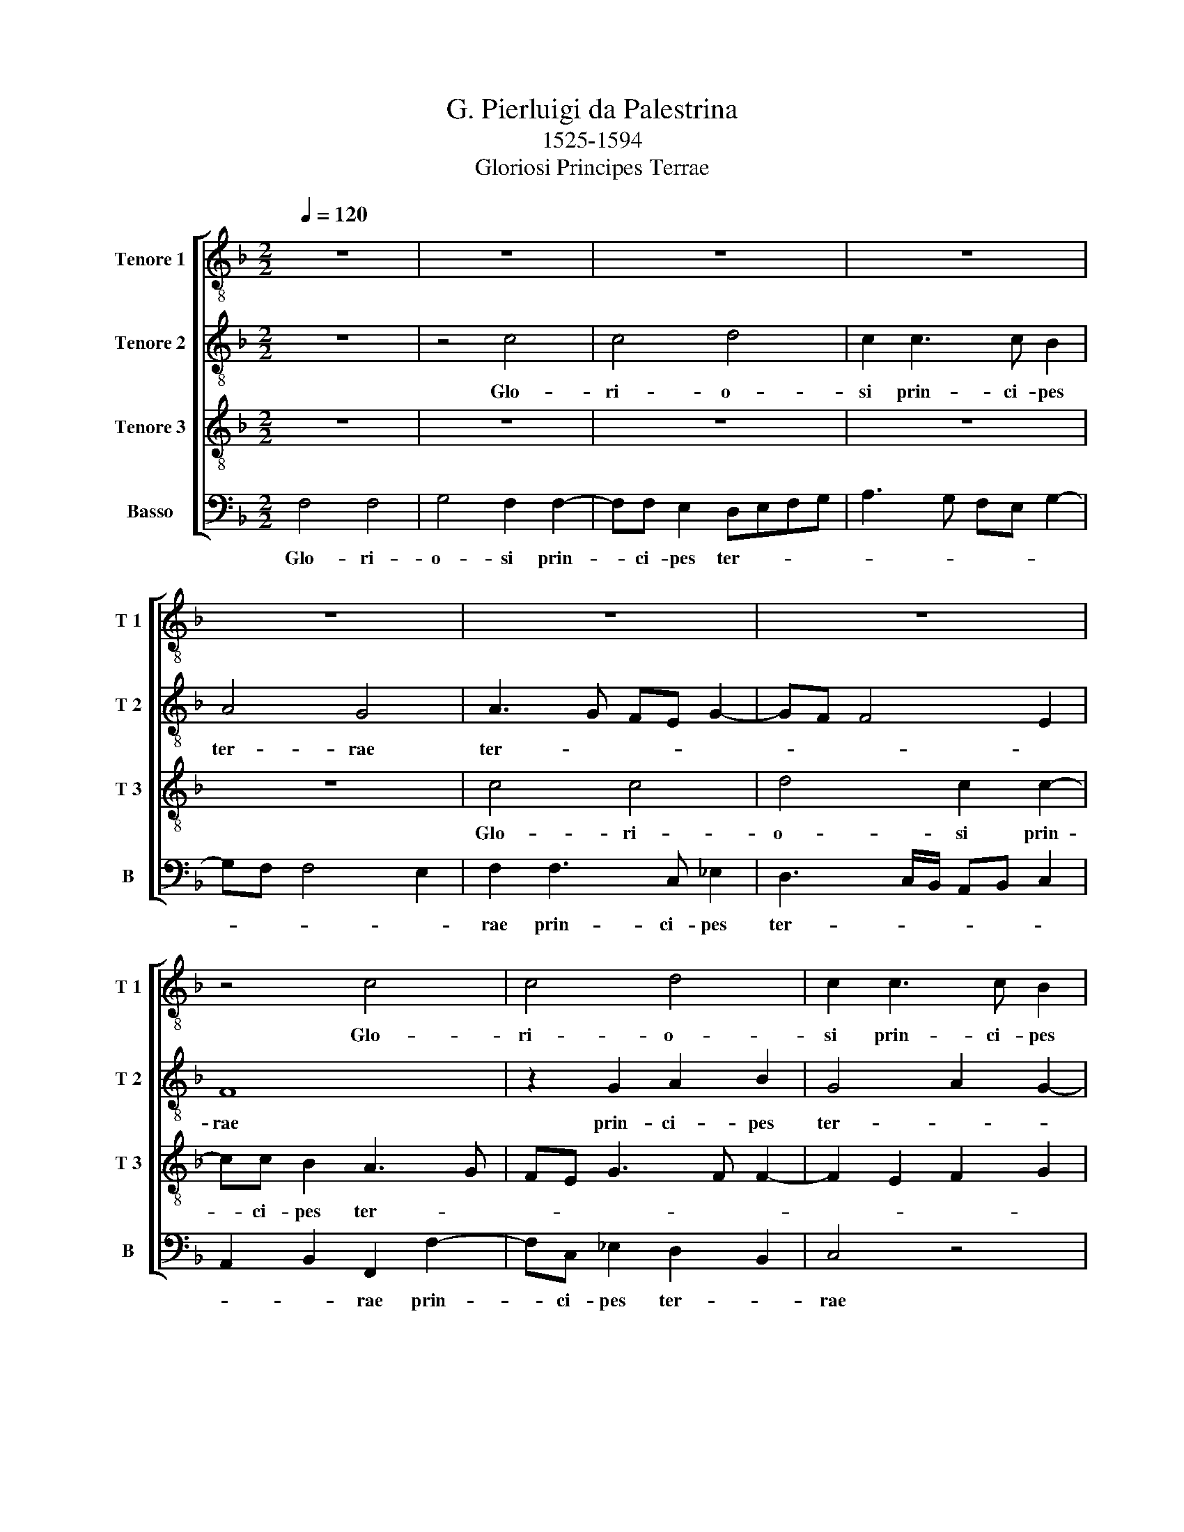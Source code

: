 X:1
T:G. Pierluigi da Palestrina
T:            1525-1594
T:Gloriosi Principes Terrae
%%score [ 1 2 3 4 ]
L:1/8
Q:1/4=120
M:2/2
K:F
V:1 treble-8 nm="Tenore 1" snm="T 1"
V:2 treble-8 nm="Tenore 2" snm="T 2"
V:3 treble-8 nm="Tenore 3" snm="T 3"
V:4 bass nm="Basso" snm="B"
V:1
 z8 | z8 | z8 | z8 | z8 | z8 | z8 | z4 c4 | c4 d4 | c2 c3 c B2 | A4 G4 | z2 g3 g f2 | edef e2 d2- | %13
w: |||||||Glo-|ri- o-|si prin- ci- pes|ter- rae|prin- ci- pes|ter- * * * * *|
 dc c4 B2 | c8 | z4 c4 | c4 d4 | c2 c3 B B2 | A4 G4 | F2 f4 f2 | f2 e2 d2 c2 | B4 A3 B | c8 | z8 | %24
w: |rae|Glo-|ri- o-|si prin- ci- pes|ter- *|rae quo- mo-|do in vi- ta|su- a _|_||
 z8 | z8 | z4 d3 d | d2 f2 _e2 d2 | g4 f2 d2- | d2 A2 d4 | B4 A2 f2- | f2 c2 f2 e2 | de f4 ed | %33
w: ||quo- mo-|do in vi- ta|su- a di-|* le- xe-|runt se, di-|* le- xe- *|* * runt _ _|
 e8 | z8 | z4 A3 A | A2 c2 B2 A2 | d4 ^c4 | d6 A2 | d4 B4 | A4 d4 | e4 f4- | f4 d4 | _e8 | %44
w: se,||quo- mo-|do in vi- ta|su- a|di- le-|xe- runt|se, i-|ta et|_ in|mor-|
 d2 B4 c2 | d3 c B2 A2 | G4 F4 | z8 | z4 A4 | =B4 c4 | A4 B4- | B2 c2 d4 | c8- | c8 | z4 z2 F2- | %55
w: te non sunt|se- * * pa-|ra- ti.||i-|ta et|in mor-||te|_|non|
 F2 G2 A2 !courtesy!=B2 | c4 d2 d2- | d2 c2 B3 A | G2 F2 B3 c | de f4 e2 | f2 d4 c2 | B2 B2 d4 | %62
w: _ sunt se- pa-|ra- ti. non|_ sunt se- *|* pa- ra- *||ti. non sunt|se- pa- ra-|
 c8 |] %63
w: ti.|
V:2
 z8 | z4 c4 | c4 d4 | c2 c3 c B2 | A4 G4 | A3 G FE G2- | GF F4 E2 | F8 | z2 G2 A2 B2 | G4 A2 G2- | %10
w: |Glo-|ri- o-|si prin- ci- pes|ter- rae|ter- * * * *||rae|prin- ci- pes|ter- * *|
 GF F4 ED | E4 z4 | G4 G4 | A4 G2 G2- | GG F2 EC F2- | F2 ED E4 | F2 c4 =B2 | c2 A2 G3 G | c4 c4 | %19
w: |rae|Glo- ri-|o- si prin-|* ci- pes ter- * *||rae Glo- ri-|o- si prin- ci-|pes ter-|
 A3 B c4 | z8 | z8 | A3 A A2 c2 | B2 A2 d4 | c2 A2 B2 c2 | B2 A3 G G2- | GF/E/ ^F2 G4 | z8 | %28
w: rae _ _|||quo- mo- do in|vi- ta su-|a di- le- xe-|runt se, _ _|_ _ _ _ _||
 z4 A3 A | A2 c2 B2 A2 | d4 cBAG | F2 F4 C2 | D4 B4 | A2 c4 G2 | B2 c2 FGAF | G2 A4 D2 | %36
w: quo- mo-|do in vi- ta|su- a _ _ _|_ di- le-|xe- runt|se, di- le-|xe- runt se, _ _ _|_ di- le-|
 F2 E2 FG A2- | AG/F/ G2 A2 A2- | A2 D2 d3 c | B2 G2 d4- | d4 A4 | c8 | d6 G2 | G8 | F4 z4 | %45
w: xe- runt se, _ _|_ _ _ _ _ di-|* le- xe- *|* runt se,|_ i-|ta|et in|mor-|te|
 z4 d4- | d2 c2 B2 A2 | G2 F4 E2 | F4 C4 | D4 E4 | ^F4 G4 | F8- | F4 A4- | A2 G2 F3 E | %54
w: non|_ sunt se- pa-|ra- * *|ti. i-|ta et|in mor-|te|_ non|_ sunt se- *|
 D2 C2 FGAB | c4 F4 | G4 B4- | B2 c2 d3 c | B2 A2 G4 | F2 d4 c2 | B2 A2 B2 c2 | d3 c B4 | A8 |] %63
w: * pa- ra- * * *||ti. non|_ sunt se- *|* pa- ra-|ti. non sunt|se- pa- ra- *||ti.|
V:3
 z8 | z8 | z8 | z8 | z8 | c4 c4 | d4 c2 c2- | cc B2 A3 G | FE G3 F F2- | F2 E2 F2 G2 | c4 z2 c2- | %11
w: |||||Glo- ri-|o- si prin-|* ci- pes ter- *|||rae Glo-|
 c2 c2 A3 B | c4 C2 D2 | E2 F2 D4 | C4 z4 | G4 G4 | A4 G2 G2- | GG F2 ED G2- | GF F3 E/D/ E2 | %19
w: * ri- o- *|* si prin-|ci- pes ter-|rae|Glo- ri-|o- si prin-|* ci- pes ter- * *||
 F4 A3 A | A2 c2 B2 A2 | d4 c4 | z4 z2 C2 | F2 E2 F2 G2 | AGFE F2 E2 | F4 D2 d2- | dc c4 BA | %27
w: rae quo- mo-|do in vi- ta|su- a|in|vi- ta su- a|di- * * * * le-|xe- runt di-||
 BG A2 B4- | B2 c2 d4 | z8 | z8 | A3 A A2 c2 | B2 A2 d4 | c2 A4 E2 | G2 A3 G F2- | F2 E2 F4 | %36
w: * * le- xe-|* runt se,|||quo- mo- do in|vi- ta su-|a di- le-|xe- runt _ _|_ _ se,|
 z4 z2 F2- | F2 D2 E4 | ^F8 | G4 z2 G2- | G2 ^FE F4 | G4 A4- | A4 =B4 | c4 B4 | B2 d4 c2 | %45
w: di-|* le- xe-|runt|se, i-||ta et|_ in|mor- *|te non sunt|
 B2 A2 G2 F2 | F2 E2 F4 | z8 | z4 E4 | G6 A2- | A2 D4 d2- | d2 c2 B4 | A4 F4- | F2 G2 A3 G | %54
w: se- pa- ra- *|* * ti.||i-|ta et|_ in mor-||te non|_ sunt se- *|
 F2 E2 DEFG | A2 G3 F F2- | F2 E2 F4 | z4 z2 B2- | B2 c2 d3 c | B2 A2 G4 | F8- | F8- | F8 |] %63
w: * pa- ra- * * *||* * ti.|non|_ sunt se- *|* pa- ra-|ti.|_||
V:4
 F,4 F,4 | G,4 F,2 F,2- | F,F, E,2 D,E,F,G, | A,3 G, F,E, G,2- | G,F, F,4 E,2 | F,2 F,3 C, _E,2 | %6
w: Glo- ri-|o- si prin-|* ci- pes ter- * * *|||rae prin- ci- pes|
 D,3 C,/B,,/ A,,B,, C,2 | A,,2 B,,2 F,,2 F,2- | F,C, _E,2 D,2 B,,2 | C,4 z4 | z4 C,4 | C,4 D,4 | %12
w: ter- * * * * *|* * rae prin-|* ci- pes ter- *|rae|Glo-|ri- o-|
 C,2 C,3 C, B,,2 | A,,2 F,,2 G,,4 | A,,6 F,,2 | C,8 | z4 G,,3 G,, | C,2 F,,2 G,,2 G,,2 | A,,4 C,4 | %19
w: si prin- ci- pes|ter- * *||rae|Glo- ri-|o- si prin- ci-|pes ter-|
 F,,8 | z8 | z4 F,4- | F,2 F,2 F,2 E,2 | D,2 C,2 B,,4 | A,,2 D,4 A,,2 | D,4 B,,4 | A,,4 G,,2 G,2- | %27
w: rae||quo-|* mo- do in|vi- ta su-|a di- le-|xe- runt|_ se, di-|
 G,2 D,2 G,4 | _E,4 D,4 | F,3 E, D,2 D,2 | G,,2 B,,2 F,,4- | F,,4 z4 | z8 | A,,3 A,, A,,2 C,2 | %34
w: * le- xe-|runt se,|di- * * le-|xe- runt se,|_||quo- mo- do in|
 B,,2 A,,2 D,4 | C,4 D,4- | D,2 A,,2 D,4 | B,,4 A,,4 | D,4 D,4 | G,,4 G,,4 | D,4 D,4 | C,4 F,4- | %42
w: vi- ta su-|a di-|* le- xe-|runt se,|di- le-|xe- runt|se, i-|ta et|
 F,4 G,4 | C,3 D, _E,4 | B,,4 z4 | z4 B,,4- | B,,2 C,2 D,3 C, | B,,2 A,,2 G,,4 | F,,4 A,,4 | %49
w: _ in|mor- * *|te|non|_ sunt se- *|* pa- ra-|ti. i-|
 G,,4 C,4 | D,4 G,,3 A,, | B,,8 | F,,8 | z4 z2 F,2- | F,2 G,2 A,3 G, | F,2 E,2 D,4 | C,4 B,,4 | %57
w: ta et|in mor- *||te|non|_ sunt se- *|* pa- ra-|* ti.|
 z8 | z8 | B,,6 C,2 | D,3 C, B,,2 A,,2 | B,,8 | F,,8 |] %63
w: ||non sunt|se- * * pa-|ra-|ti.|

